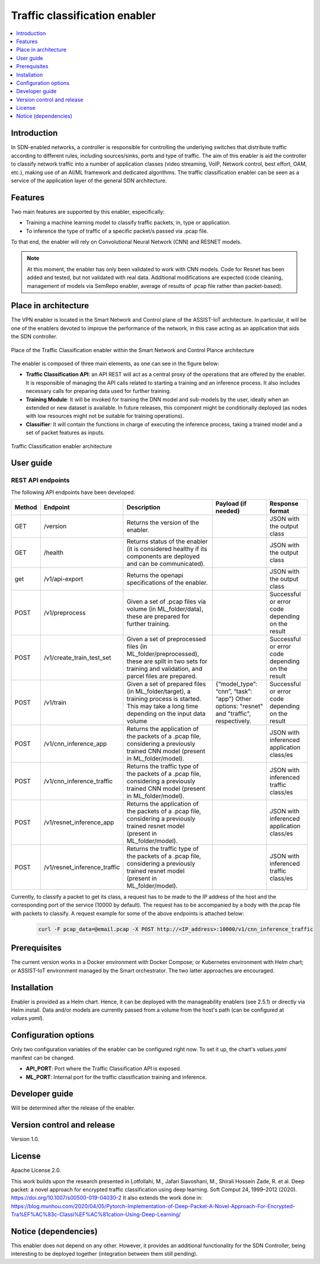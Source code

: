 .. _Traffic classification enabler:

#############################
Traffic classification enabler
#############################

.. contents::
  :local:
  :depth: 1

***************
Introduction
***************
In SDN-enabled networks, a controller is responsible for controlling the underlying switches that distribute traffic according to different rules, including 
sources/sinks, ports and type of traffic. The aim of this enabler is aid the 
controller to classify network traffic into a number of application classes 
(video streaming, VoIP, Network control, best effort, OAM, etc.), making use 
of an AI/ML framework and dedicated algorithms. The traffic classification 
enabler can be seen as a service of the application layer of the general SDN 
architecture.

***************
Features
***************
Two main features are supported by this enabler, especifically:

- Training a machine learning model to classify traffic packets, in, type or application.
- To inference the type of traffic of a specific packet/s passed via .pcap file.

To that end, the enabler will rely on Convolutional Neural Network (CNN) and RESNET models.


.. note:: 
   At this moment, the enabler has only been validated to work with CNN models. Code for Resnet has been added and tested, but not validated with real data. Additional modifications are expected (code cleaning, management of models via SemRepo enabler, average of results of .pcap file rather than packet-based).


*********************
Place in architecture
*********************
The VPN enabler is located in the Smart Network and Control plane of the ASSIST-IoT 
architecture. In particular, it will be one of the enablers devoted to improve
the performance of the network, in this case acting as an application that aids the SDN 
controller.

.. figure:: ./traffic_place.png
   :alt: Place of the Traffic Classification enabler within the Smart Network and Control Plance architecture
   :align: center
   
   Place of the Traffic Classification enabler within the Smart Network and Control Plance architecture


The enabler is composed of three main elements, as one can see in the figure below:

- **Traffic Classification API**: an API REST will act as a central proxy of the operations that are offered by the enabler. It is responsible of managing the API calls related to starting a training and an inference process. It also includes necessary calls for preparing data used for further training.
- **Training Module**: It will be invoked for training the DNN model and sub-models by the user, ideally when an extended or new dataset is available. In future releases, this component might be conditionally deployed (as nodes with low resources might not be suitable for training operations).
- **Classifier**: It will contain the functions in charge of executing the inference process, taking a trained model and a set of packet features as inputs.

.. figure:: ./traffic_arch.png
   :alt: Traffic Classification enabler architecture
   :align: center

   Traffic Classification enabler architecture

***************
User guide
***************

REST API endpoints
*******************
The following API endpoints have been developed:

+--------+------------------------------+--------------------------------------------------------------------------------------------------------------------------------------------------------+-----------------------------------------------------------------------------------------------------------------------------+--------------------------------------------------+
| Method | Endpoint                     | Description                                                                                                                                            | Payload (if needed)                                                                                                         | Response format                                  |
+========+==============================+========================================================================================================================================================+=============================================================================================================================+==================================================+
| GET    | /version                     | Returns the version of the enabler.                                                                                                                    |                                                                                                                             | JSON with the output class                       |
+--------+------------------------------+--------------------------------------------------------------------------------------------------------------------------------------------------------+-----------------------------------------------------------------------------------------------------------------------------+--------------------------------------------------+
| GET    | /health                      | Returns status of the enabler (it is considered healthy if its components are deployed and can be communicated).                                       |                                                                                                                             | JSON with the output class                       |
+--------+------------------------------+--------------------------------------------------------------------------------------------------------------------------------------------------------+-----------------------------------------------------------------------------------------------------------------------------+--------------------------------------------------+
| get    | /v1/api-export               | Returns the openapi specifications of the enabler.                                                                                                     |                                                                                                                             | JSON with the output class                       |
+--------+------------------------------+--------------------------------------------------------------------------------------------------------------------------------------------------------+-----------------------------------------------------------------------------------------------------------------------------+--------------------------------------------------+
| POST   | /v1/preprocess               | Given a set of .pcap files via volume (in ML_folder/data), these are prepared for further training.                                                    |                                                                                                                             | Successful or error code depending on the result |
+--------+------------------------------+--------------------------------------------------------------------------------------------------------------------------------------------------------+-----------------------------------------------------------------------------------------------------------------------------+--------------------------------------------------+
| POST   | /v1/create_train_test_set    | Given a set of preprocessed files (in ML_folder/preprocessed), these are split in two sets for training and validation, and parcel files are prepared. |                                                                                                                             | Successful or error code depending on the result |
+--------+------------------------------+--------------------------------------------------------------------------------------------------------------------------------------------------------+-----------------------------------------------------------------------------------------------------------------------------+--------------------------------------------------+
| POST   | /v1/train                    | Given a set of prepared files (in ML_folder/target), a training process is started. This may take a long time depending on the input data volume       | {“model_type”: “cnn”, “task”: “app”} Other options: "resnet" and "traffic", respectively.                                   | Successful or error code depending on the result |
+--------+------------------------------+--------------------------------------------------------------------------------------------------------------------------------------------------------+-----------------------------------------------------------------------------------------------------------------------------+--------------------------------------------------+
| POST   | /v1/cnn_inference_app        | Returns the application of the packets of a .pcap file, considering a previously trained CNN model (present in ML_folder/model).                       |                                                                                                                             | JSON with inferenced application class/es        |
+--------+------------------------------+--------------------------------------------------------------------------------------------------------------------------------------------------------+-----------------------------------------------------------------------------------------------------------------------------+--------------------------------------------------+
| POST   | /v1/cnn_inference_traffic    | Returns the traffic type of the packets of a .pcap file, considering a previously trained CNN model (present in ML_folder/model).                      |                                                                                                                             | JSON with inferenced traffic class/es            |
+--------+------------------------------+--------------------------------------------------------------------------------------------------------------------------------------------------------+-----------------------------------------------------------------------------------------------------------------------------+--------------------------------------------------+
| POST   | /v1/resnet_inference_app     | Returns the application of the packets of a .pcap file, considering a previously trained resnet model (present in ML_folder/model).                    |                                                                                                                             | JSON with inferenced application class/es        |
+--------+------------------------------+--------------------------------------------------------------------------------------------------------------------------------------------------------+-----------------------------------------------------------------------------------------------------------------------------+--------------------------------------------------+
| POST   | /v1/resnet_inference_traffic | Returns the traffic type of the packets of a .pcap file, considering a previously trained resnet model (present in ML_folder/model).                   |                                                                                                                             | JSON with inferenced traffic class/es            |
+--------+------------------------------+--------------------------------------------------------------------------------------------------------------------------------------------------------+-----------------------------------------------------------------------------------------------------------------------------+--------------------------------------------------+

Currently, to classify a packet to get its class, a request has to be made to the IP address of the host and the corresponding port of the service (10000 by default). The request has to be accompanied by a body with the.pcap file with packets to classify. A request example for some of the above endpoints is attached below:

  .. code-block:: bash

        curl -F pcap_data=@email.pcap -X POST http://<IP_address>:10000/v1/cnn_inference_traffic 

***************
Prerequisites
***************
The current version works in a Docker environment with Docker Compose; or Kubernetes environment with Helm chart; or ASSIST-IoT environment managed by the Smart orchestrator. The two latter approaches are encouraged.

***************
Installation
***************
Enabler is provided as a Helm chart. Hence, it can be deployed with the manageability enablers (see 2.5.1) or directly via Helm install. Data and/or models are currently passed from a volume from the host's path (can be configured at *values.yaml*).

*********************
Configuration options
*********************
Only two configuration variables of the enabler can be configured right now. To set it
up, the chart's *values.yaml* manifest can be changed.

- **API_PORT**: Port where the Traffic Classification API is exposed.
- **ML_PORT**: Internal port for the traffic classification training and inference.

***************
Developer guide
***************
Will be determined after the release of the enabler.

***************************
Version control and release
***************************
Version 1.0. 

***************
License
***************
Apache License 2.0.

This work builds upon the research presented in Lotfollahi, M., Jafari Siavoshani, M., Shirali Hossein Zade, R. et al. Deep packet: a novel approach for encrypted traffic classification using deep learning. Soft Comput 24, 1999–2012 (2020). https://doi.org/10.1007/s00500-019-04030-2
It also extends the work done in: https://blog.munhou.com/2020/04/05/Pytorch-Implementation-of-Deep-Packet-A-Novel-Approach-For-Encrypted-Tra%EF%AC%83c-Classi%EF%AC%81cation-Using-Deep-Learning/

*********************
Notice (dependencies)
*********************
This enabler does not depend on any other. However, it provides an additional 
functionality for the SDN Controller, being interesting to be deployed together
(integration between them still pending).
